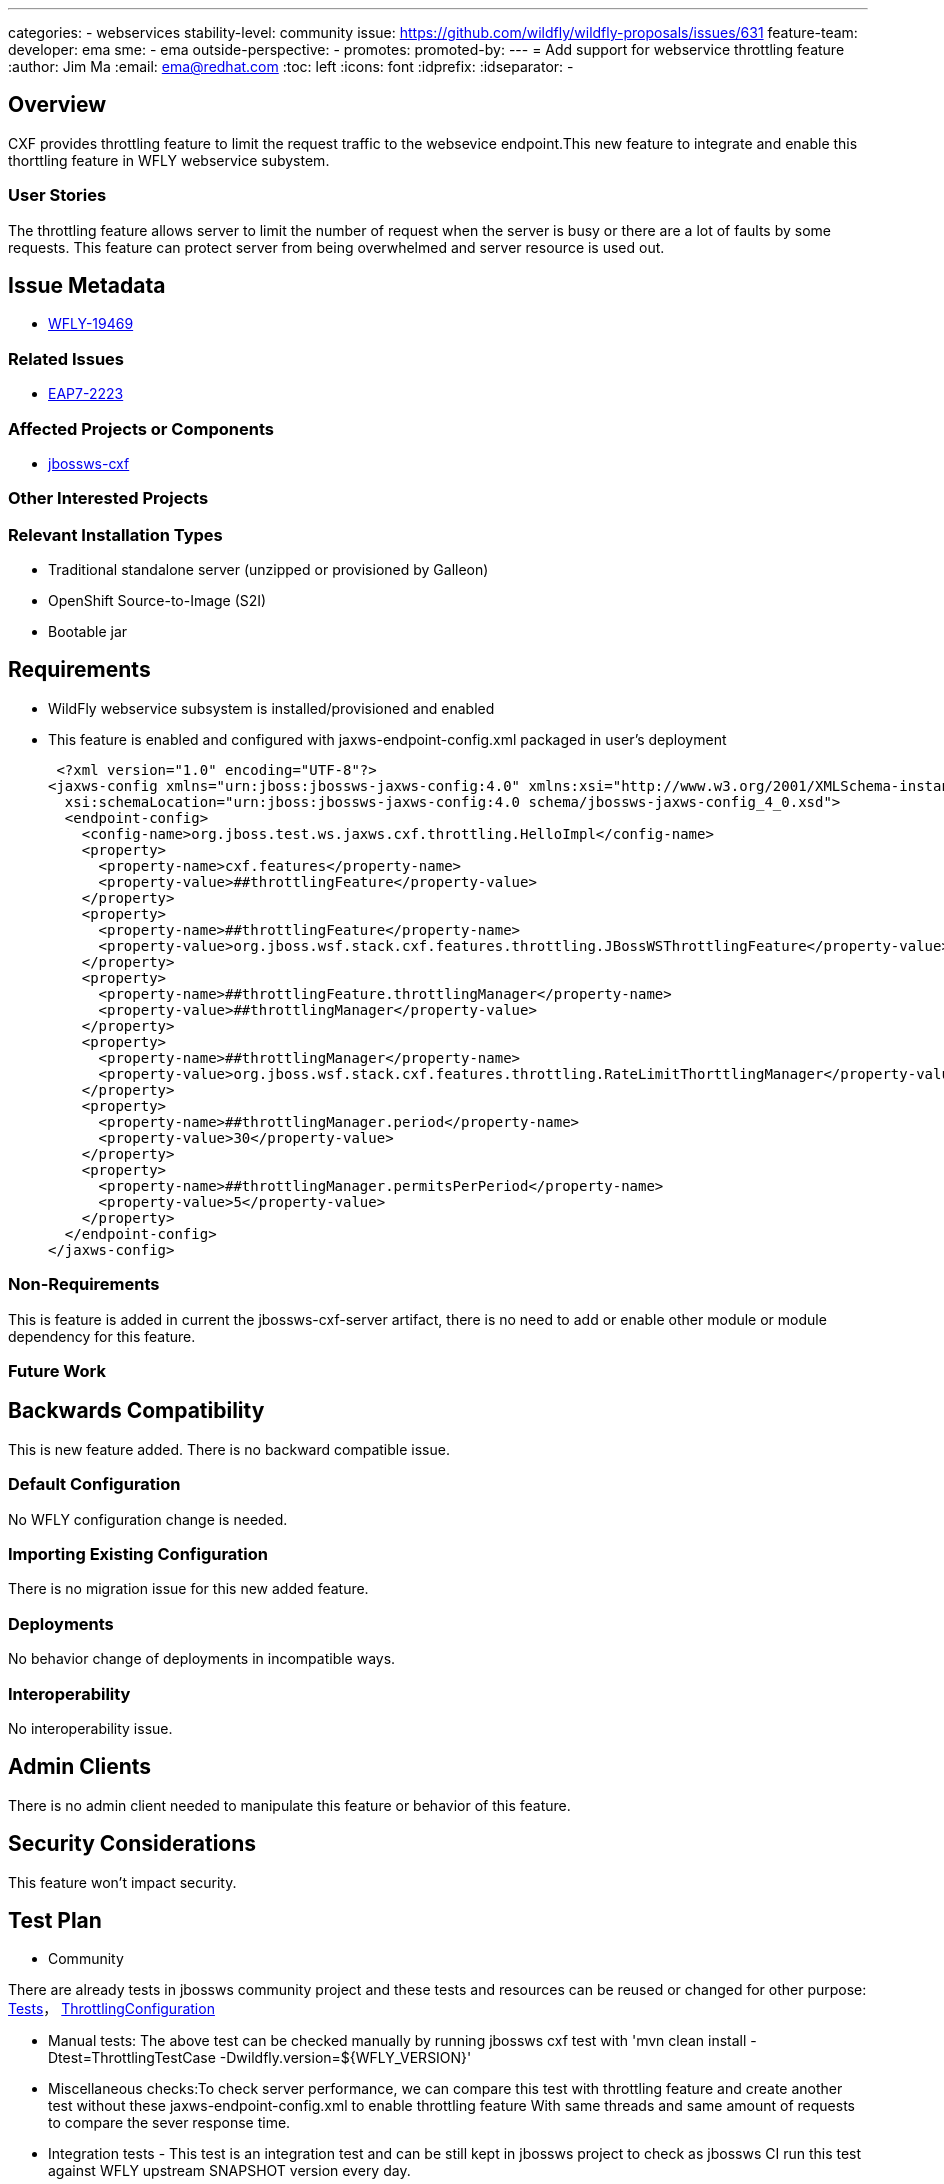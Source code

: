 ---
categories:
- webservices
stability-level: community
issue: https://github.com/wildfly/wildfly-proposals/issues/631
feature-team:
 developer: ema
 sme:
  - ema
 outside-perspective:
  -
promotes:
promoted-by:
---
= Add support for webservice throttling feature
:author:            Jim Ma
:email:             ema@redhat.com
:toc:               left
:icons:             font
:idprefix:
:idseparator:       -

== Overview
CXF provides throttling feature to limit the request traffic to the websevice endpoint.This new feature to integrate and enable this thorttling feature in WFLY
webservice subystem.

=== User Stories
The throttling feature allows server to limit the number of request when the server is busy or there are a lot of faults by some requests. 
This feature can protect server from being overwhelmed and server resource is used out. 

== Issue Metadata

- https://issues.redhat.com/browse/WFLY-19469[WFLY-19469]

=== Related Issues

- https://issues.redhat.com/browse/EAP7-2223[EAP7-2223]

=== Affected Projects or Components

- https://github.com/jbossws/jbossws-cxf[jbossws-cxf]

=== Other Interested Projects

=== Relevant Installation Types

* Traditional standalone server (unzipped or provisioned by Galleon)
* OpenShift Source-to-Image (S2I)
* Bootable jar
 
== Requirements
* WildFly webservice subsystem is installed/provisioned and enabled
* This feature is enabled and configured with jaxws-endpoint-config.xml packaged in user's deployment
[source,xml]
 <?xml version="1.0" encoding="UTF-8"?>
<jaxws-config xmlns="urn:jboss:jbossws-jaxws-config:4.0" xmlns:xsi="http://www.w3.org/2001/XMLSchema-instance" xmlns:javaee="http://java.sun.com/xml/ns/javaee"
  xsi:schemaLocation="urn:jboss:jbossws-jaxws-config:4.0 schema/jbossws-jaxws-config_4_0.xsd">
  <endpoint-config>
    <config-name>org.jboss.test.ws.jaxws.cxf.throttling.HelloImpl</config-name>
    <property>
      <property-name>cxf.features</property-name>
      <property-value>##throttlingFeature</property-value>
    </property>
    <property>
      <property-name>##throttlingFeature</property-name>
      <property-value>org.jboss.wsf.stack.cxf.features.throttling.JBossWSThrottlingFeature</property-value>
    </property>
    <property>
      <property-name>##throttlingFeature.throttlingManager</property-name>
      <property-value>##throttlingManager</property-value>
    </property>
    <property>
      <property-name>##throttlingManager</property-name>
      <property-value>org.jboss.wsf.stack.cxf.features.throttling.RateLimitThorttlingManager</property-value>
    </property>
    <property>
      <property-name>##throttlingManager.period</property-name>
      <property-value>30</property-value>
    </property>
    <property>
      <property-name>##throttlingManager.permitsPerPeriod</property-name>
      <property-value>5</property-value>
    </property>
  </endpoint-config>
</jaxws-config>


=== Non-Requirements

This is feature is added in current the jbossws-cxf-server artifact, there is no need to add or enable other module or module dependency 
for this feature.

=== Future Work



== Backwards Compatibility

This is new feature added. There is no backward compatible issue. 

=== Default Configuration

No WFLY configuration change is needed. 

=== Importing Existing Configuration

There is no migration issue for this new added feature.

=== Deployments

No behavior change of deployments in incompatible ways.

=== Interoperability

No interoperability issue.


== Admin Clients

There is no admin client needed to manipulate this feature or behavior of this feature. 

== Security Considerations

This feature won't impact security.

== Test Plan
** Community

There are already tests in jbossws community project and these tests and resources can be reused or changed
for other purpose:
 https://github.com/jbossws/jbossws-cxf/tree/main/modules/testsuite/cxf-tests/src/test/java/org/jboss/test/ws/jaxws/cxf/throttling[Tests]，
 https://github.com/jbossws/jbossws-cxf/tree/main/modules/testsuite/cxf-tests/src/test/resources/jaxws/cxf/throttling/WEB-INF[ThrottlingConfiguration]

*** Manual tests: The above test can be checked manually by running jbossws cxf test with 'mvn clean install -Dtest=ThrottlingTestCase -Dwildfly.version=${WFLY_VERSION}'
*** Miscellaneous checks:To check server performance, we can compare this test with throttling feature and create another test without these jaxws-endpoint-config.xml to enable throttling feature
                         With same threads and same amount of requests to compare the sever response time.
*** Integration tests - This test is an integration test and can be still kept in jbossws project to check as jbossws CI run this test against WFLY upstream SNAPSHOT version every day.

== Community Documentation
This feature documentation in jbossws project : https://jbossws.github.io/documentation/7.2.0.Final/JBossWS-CXF/#throtlling
This can be imported or rephrased in WFLY documentation.

== Release Note Content
Webservice Thorttling feature - This throttling feature allows server to limit the number of request when the server is busy or there are a lot of faults by some malicious requests.

